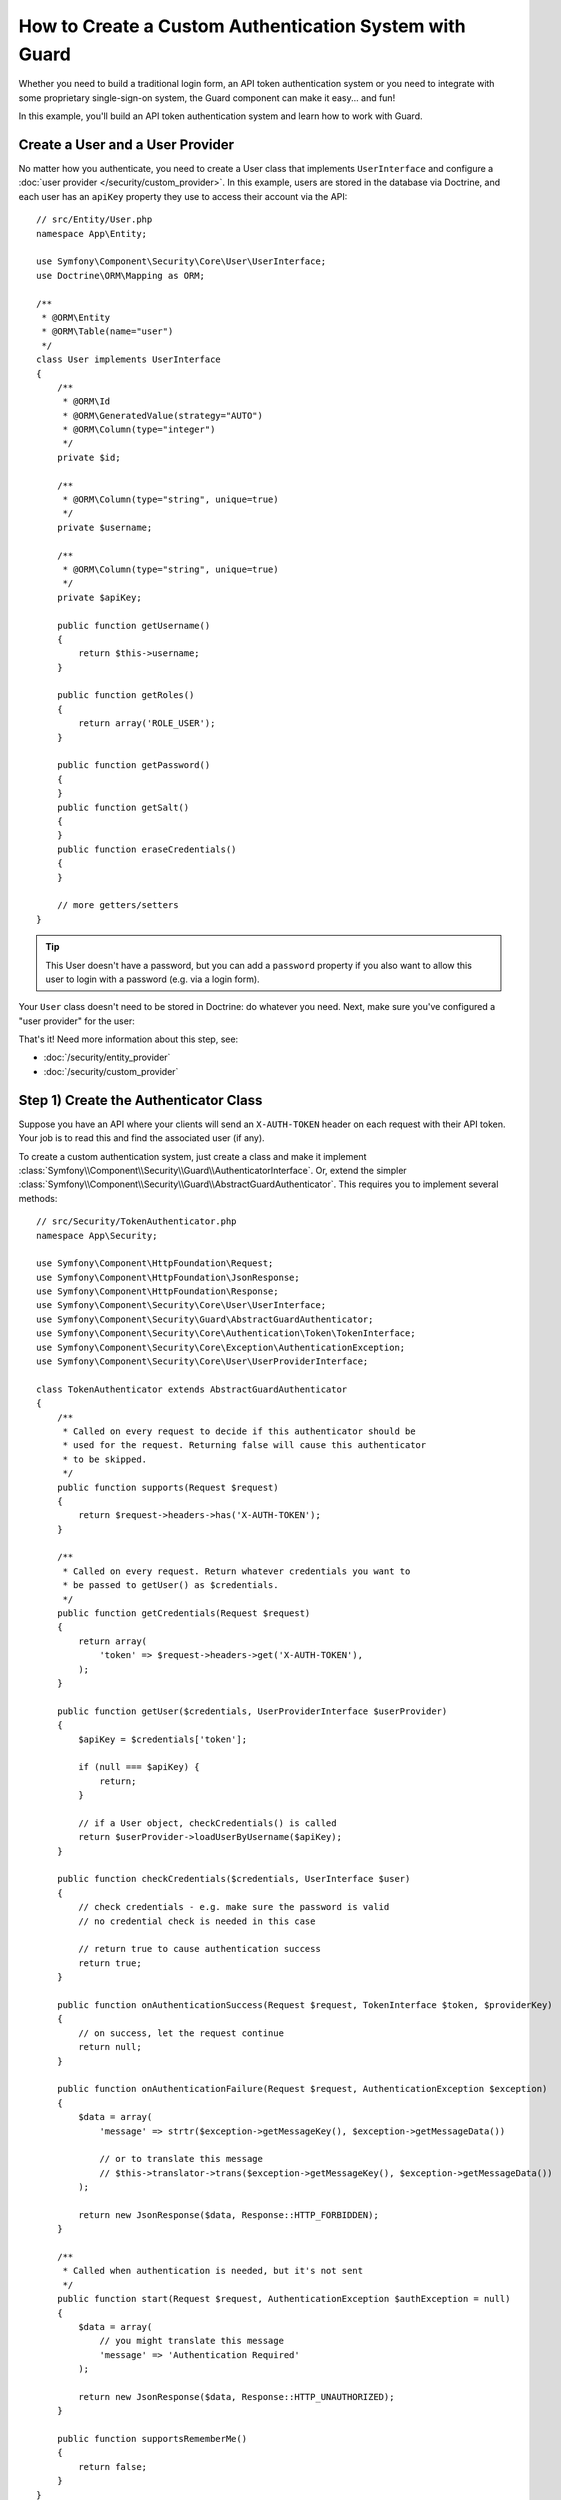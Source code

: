 .. index::
    single: Security; Custom Authentication

How to Create a Custom Authentication System with Guard
=======================================================

Whether you need to build a traditional login form, an API token authentication system
or you need to integrate with some proprietary single-sign-on system, the Guard
component can make it easy... and fun!

In this example, you'll build an API token authentication system and learn how
to work with Guard.

Create a User and a User Provider
---------------------------------

No matter how you authenticate, you need to create a User class that implements ``UserInterface``
and configure a :doc:`user provider </security/custom_provider>`. In this
example, users are stored in the database via Doctrine, and each user has an ``apiKey``
property they use to access their account via the API::

    // src/Entity/User.php
    namespace App\Entity;

    use Symfony\Component\Security\Core\User\UserInterface;
    use Doctrine\ORM\Mapping as ORM;

    /**
     * @ORM\Entity
     * @ORM\Table(name="user")
     */
    class User implements UserInterface
    {
        /**
         * @ORM\Id
         * @ORM\GeneratedValue(strategy="AUTO")
         * @ORM\Column(type="integer")
         */
        private $id;

        /**
         * @ORM\Column(type="string", unique=true)
         */
        private $username;

        /**
         * @ORM\Column(type="string", unique=true)
         */
        private $apiKey;

        public function getUsername()
        {
            return $this->username;
        }

        public function getRoles()
        {
            return array('ROLE_USER');
        }

        public function getPassword()
        {
        }
        public function getSalt()
        {
        }
        public function eraseCredentials()
        {
        }

        // more getters/setters
    }

.. tip::

    This User doesn't have a password, but you can add a ``password`` property if
    you also want to allow this user to login with a password (e.g. via a login form).

Your ``User`` class doesn't need to be stored in Doctrine: do whatever you need.
Next, make sure you've configured a "user provider" for the user:

.. configuration-block::

    .. code-block:: yaml

        # config/packages/security.yaml
        security:
            # ...

            providers:
                your_db_provider:
                    entity:
                        class: App\Entity\User
                        property: apiKey

            # ...

    .. code-block:: xml

        <!-- config/packages/security.xml -->
        <?xml version="1.0" encoding="UTF-8"?>
        <srv:container xmlns="http://symfony.com/schema/dic/security"
            xmlns:xsi="http://www.w3.org/2001/XMLSchema-instance"
            xmlns:srv="http://symfony.com/schema/dic/services"
            xsi:schemaLocation="http://symfony.com/schema/dic/services
                http://symfony.com/schema/dic/services/services-1.0.xsd">

            <config>
                <!-- ... -->

                <provider name="your_db_provider">
                    <entity class="App\Entity\User" />
                </provider>

                <!-- ... -->
            </config>
        </srv:container>

    .. code-block:: php

        // config/packages/security.php
        use App\Entity\User;

        $container->loadFromExtension('security', array(
            // ...

            'providers' => array(
                'your_db_provider' => array(
                    'entity' => array(
                        'class' => User::class,
                    ),
                ),
            ),

            // ...
        ));

That's it! Need more information about this step, see:

* :doc:`/security/entity_provider`
* :doc:`/security/custom_provider`

Step 1) Create the Authenticator Class
--------------------------------------

Suppose you have an API where your clients will send an ``X-AUTH-TOKEN`` header
on each request with their API token. Your job is to read this and find the associated
user (if any).

To create a custom authentication system, just create a class and make it implement
:class:`Symfony\\Component\\Security\\Guard\\AuthenticatorInterface`. Or, extend
the simpler :class:`Symfony\\Component\\Security\\Guard\\AbstractGuardAuthenticator`.
This requires you to implement several methods::

    // src/Security/TokenAuthenticator.php
    namespace App\Security;

    use Symfony\Component\HttpFoundation\Request;
    use Symfony\Component\HttpFoundation\JsonResponse;
    use Symfony\Component\HttpFoundation\Response;
    use Symfony\Component\Security\Core\User\UserInterface;
    use Symfony\Component\Security\Guard\AbstractGuardAuthenticator;
    use Symfony\Component\Security\Core\Authentication\Token\TokenInterface;
    use Symfony\Component\Security\Core\Exception\AuthenticationException;
    use Symfony\Component\Security\Core\User\UserProviderInterface;

    class TokenAuthenticator extends AbstractGuardAuthenticator
    {
        /**
         * Called on every request to decide if this authenticator should be
         * used for the request. Returning false will cause this authenticator
         * to be skipped.
         */
        public function supports(Request $request)
        {
            return $request->headers->has('X-AUTH-TOKEN');
        }

        /**
         * Called on every request. Return whatever credentials you want to
         * be passed to getUser() as $credentials.
         */
        public function getCredentials(Request $request)
        {
            return array(
                'token' => $request->headers->get('X-AUTH-TOKEN'),
            );
        }

        public function getUser($credentials, UserProviderInterface $userProvider)
        {
            $apiKey = $credentials['token'];

            if (null === $apiKey) {
                return;
            }

            // if a User object, checkCredentials() is called
            return $userProvider->loadUserByUsername($apiKey);
        }

        public function checkCredentials($credentials, UserInterface $user)
        {
            // check credentials - e.g. make sure the password is valid
            // no credential check is needed in this case

            // return true to cause authentication success
            return true;
        }

        public function onAuthenticationSuccess(Request $request, TokenInterface $token, $providerKey)
        {
            // on success, let the request continue
            return null;
        }

        public function onAuthenticationFailure(Request $request, AuthenticationException $exception)
        {
            $data = array(
                'message' => strtr($exception->getMessageKey(), $exception->getMessageData())

                // or to translate this message
                // $this->translator->trans($exception->getMessageKey(), $exception->getMessageData())
            );

            return new JsonResponse($data, Response::HTTP_FORBIDDEN);
        }

        /**
         * Called when authentication is needed, but it's not sent
         */
        public function start(Request $request, AuthenticationException $authException = null)
        {
            $data = array(
                // you might translate this message
                'message' => 'Authentication Required'
            );

            return new JsonResponse($data, Response::HTTP_UNAUTHORIZED);
        }

        public function supportsRememberMe()
        {
            return false;
        }
    }

Nice work! Each method is explained below: :ref:`The Guard Authenticator Methods<guard-auth-methods>`.

Step 2) Configure the Authenticator
-----------------------------------

To finish this, make sure your authenticator is registered as a service. If you're
using the :ref:`default services.yaml configuration <service-container-services-load-example>`,
that happens automatically.

Finally, configure your ``firewalls`` key in ``security.yaml`` to use this authenticator:

.. configuration-block::

    .. code-block:: yaml

        # config/packages/security.yaml
        security:
            # ...

            firewalls:
                # ...

                main:
                    anonymous: ~
                    logout: ~

                    guard:
                        authenticators:
                            - App\Security\TokenAuthenticator

                    # if you want, disable storing the user in the session
                    # stateless: true

                    # maybe other things, like form_login, remember_me, etc
                    # ...

    .. code-block:: xml

        <!-- config/packages/security.xml -->
        <?xml version="1.0" encoding="UTF-8"?>
        <srv:container xmlns="http://symfony.com/schema/dic/security"
            xmlns:xsi="http://www.w3.org/2001/XMLSchema-instance"
            xmlns:srv="http://symfony.com/schema/dic/services"
            xsi:schemaLocation="http://symfony.com/schema/dic/services
                http://symfony.com/schema/dic/services/services-1.0.xsd">
            <config>
                <!-- ... -->

                <firewall name="main"
                    pattern="^/"
                    anonymous="true"
                >
                    <logout />

                    <guard>
                        <authenticator>App\Security\TokenAuthenticator</authenticator>
                    </guard>

                    <!-- ... -->
                </firewall>
            </config>
        </srv:container>

    .. code-block:: php

        // app/config/security.php

        // ..
        use App\Security\TokenAuthenticator;

        $container->loadFromExtension('security', array(
            'firewalls' => array(
                'main'       => array(
                    'pattern'        => '^/',
                    'anonymous'      => true,
                    'logout'         => true,
                    'guard'          => array(
                        'authenticators'  => array(
                            TokenAuthenticator::class
                        ),
                    ),
                    // ...
                ),
            ),
        ));

You did it! You now have a fully-working API token authentication system. If your
homepage required ``ROLE_USER``, then you could test it under different conditions:

.. code-block:: bash

    # test with no token
    curl http://localhost:8000/
    # {"message":"Authentication Required"}

    # test with a bad token
    curl -H "X-AUTH-TOKEN: FAKE" http://localhost:8000/
    # {"message":"Username could not be found."}

    # test with a working token
    curl -H "X-AUTH-TOKEN: REAL" http://localhost:8000/
    # the homepage controller is executed: the page loads normally

Now, learn more about what each method does.

.. _guard-auth-methods:

The Guard Authenticator Methods
-------------------------------

Each authenticator needs the following methods:

**supports(Request $request)**
    This will be called on *every* request and your job is to decide if the
    authenticator should be used for this request (return ``true``) or if it
    should be skipped (return ``false``).

**getCredentials(Request $request)**
    This will be called on *every* request and your job is to read the token (or
    whatever your "authentication" information is) from the request and return it.
    These credentials are later passed as the first argument of ``getUser()``.

**getUser($credentials, UserProviderInterface $userProvider)**
    The ``$credentials`` argument is the value returned by ``getCredentials()``.
    Your job is to return an object that implements ``UserInterface``. If you do,
    then ``checkCredentials()`` will be called. If you return ``null`` (or throw
    an :ref:`AuthenticationException <guard-customize-error>`) authentication
    will fail.

**checkCredentials($credentials, UserInterface $user)**
    If ``getUser()`` returns a User object, this method is called. Your job is to
    verify if the credentials are correct. For a login form, this is where you would
    check that the password is correct for the user. To pass authentication, return
    ``true``. If you return *anything* else
    (or throw an :ref:`AuthenticationException <guard-customize-error>`),
    authentication will fail.

**onAuthenticationSuccess(Request $request, TokenInterface $token, $providerKey)**
    This is called after successful authentication and your job is to either
    return a :class:`Symfony\\Component\\HttpFoundation\\Response` object
    that will be sent to the client or ``null`` to continue the request
    (e.g. allow the route/controller to be called like normal). Since this
    is an API where each request authenticates itself, you want to return
    ``null``.

**onAuthenticationFailure(Request $request, AuthenticationException $exception)**
    This is called if authentication fails. Your job
    is to return the :class:`Symfony\\Component\\HttpFoundation\\Response`
    object that should be sent to the client. The ``$exception`` will tell you
    *what* went wrong during authentication.

**start(Request $request, AuthenticationException $authException = null)**
    This is called if the client accesses a URI/resource that requires authentication,
    but no authentication details were sent. Your job is to return a
    :class:`Symfony\\Component\\HttpFoundation\\Response` object that helps
    the user authenticate (e.g. a 401 response that says "token is missing!").

**supportsRememberMe()**
    If you want to support "remember me" functionality, return true from this method.
    You will still need to active ``remember_me`` under your firewall for it to work.
    Since this is a stateless API, you do not want to support "remember me"
    functionality in this example.

**createAuthenticatedToken(UserInterface $user, string $providerKey)**
    If you are implementing the :class:`Symfony\\Component\\Security\\Guard\\AuthenticatorInterface`
    instead of extending the :class:`Symfony\\Component\\Security\\Guard\\AbstractGuardAuthenticator`
    class, you have to implement this method. It will be called
    after a successful authentication to create and return the token
    for the user, who was supplied as the first argument.

The picture below shows how Symfony calls Guard Authenticator methods:

.. image:: /_images/security/authentication-guard-methods.png
   :align: center

.. _guard-customize-error:

Customizing Error Messages
--------------------------

When ``onAuthenticationFailure()`` is called, it is passed an ``AuthenticationException``
that describes *how* authentication failed via its ``$e->getMessageKey()`` (and
``$e->getMessageData()``) method. The message will be different based on *where*
authentication fails (i.e. ``getUser()`` versus ``checkCredentials()``).

But, you can easily return a custom message by throwing a
:class:`Symfony\\Component\\Security\\Core\\Exception\\CustomUserMessageAuthenticationException`.
You can throw this from ``getCredentials()``, ``getUser()`` or ``checkCredentials()``
to cause a failure::

    // src/Security/TokenAuthenticator.php
    // ...

    use Symfony\Component\Security\Core\Exception\CustomUserMessageAuthenticationException;

    class TokenAuthenticator extends AbstractGuardAuthenticator
    {
        // ...

        public function getCredentials(Request $request)
        {
            // ...

            if ($token == 'ILuvAPIs') {
                throw new CustomUserMessageAuthenticationException(
                    'ILuvAPIs is not a real API key: it\'s just a silly phrase'
                );
            }

            // ...
        }

        // ...
    }

In this case, since "ILuvAPIs" is a ridiculous API key, you could include an easter
egg to return a custom message if someone tries this:

.. code-block:: bash

    curl -H "X-AUTH-TOKEN: ILuvAPIs" http://localhost:8000/
    # {"message":"ILuvAPIs is not a real API key: it's just a silly phrase"}

Building a Login Form
---------------------

If you're building a login form, use the :class:`Symfony\\Component\\Security\\Guard\\Authenticator\\AbstractFormLoginAuthenticator`
as your base class - it implements a few methods for you. Then, fill in the other
methods just like with the ``TokenAuthenticator``. Outside of Guard, you are still
responsible for creating a route, controller and template for your login form.

.. _guard-csrf-protection:

Adding CSRF Protection
----------------------

If you're using a Guard authenticator to build a login form and want to add CSRF
protection, no problem!

First, :ref:`add the _csrf_token to your login template <csrf-login-template>`.

Then, type-hint ``CsrfTokenManagerInterface`` in your ``__construct()`` method
(or manually configure the ``Symfony\Component\Security\Csrf\CsrfTokenManagerInterface``
service to be passed) and add the following logic::

    // src/Security/ExampleFormAuthenticator.php
    // ...

    use Symfony\Component\Security\Csrf\CsrfTokenManagerInterface;
    use Symfony\Component\Security\Csrf\CsrfToken;
    use Symfony\Component\Security\Core\Exception\InvalidCsrfTokenException;

    class ExampleFormAuthenticator extends AbstractFormLoginAuthenticator
    {
        private $csrfTokenManager;

        public function __construct(CsrfTokenManagerInterface $csrfTokenManager)
        {
            $this->csrfTokenManager = $csrfTokenManager;
        }

        public function getCredentials(Request $request)
        {
            $csrfToken = $request->request->get('_csrf_token');

            if (false === $this->csrfTokenManager->isTokenValid(new CsrfToken('authenticate', $csrfToken))) {
                throw new InvalidCsrfTokenException('Invalid CSRF token.');
            }

            // ... all your normal logic
        }

        // ...
    }

Frequently Asked Questions
--------------------------

**Can I have Multiple Authenticators?**
    Yes! But when you do, you'll need choose just *one* authenticator to be your
    "entry_point". This means you'll need to choose *which* authenticator's ``start()``
    method should be called when an anonymous user tries to access a protected resource.
    For more details, see :doc:`/security/multiple_guard_authenticators`.

**Can I use this with form_login?**
    Yes! ``form_login`` is *one* way to authenticate a user, so you could use
    it *and* then add one or more authenticators. Using a guard authenticator doesn't
    collide with other ways to authenticate.

**Can I use this with FOSUserBundle?**
    Yes! Actually, FOSUserBundle doesn't handle security: it simply gives you a
    ``User`` object and some routes and controllers to help with login, registration,
    forgot password, etc. When you use FOSUserBundle, you typically use ``form_login``
    to actually authenticate the user. You can continue doing that (see previous
    question) or use the ``User`` object from FOSUserBundle and create your own
    authenticator(s) (just like in this article).
